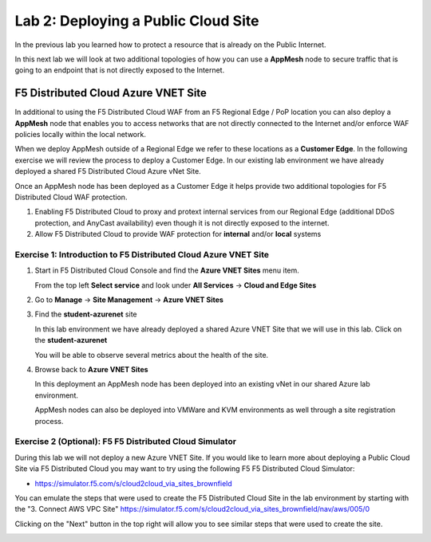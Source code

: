 Lab 2: Deploying a Public Cloud Site
================================

In the previous lab you learned how to protect a resource that is already on the Public Internet.

In this next lab we will look at two additional topologies of how you can use a **AppMesh** node
to secure traffic that is going to an endpoint that is not directly exposed to the Internet.

F5 Distributed Cloud Azure VNET Site
---------------------------------

In additional to using the F5 Distributed Cloud WAF from an F5 Regional Edge / PoP location
you can also deploy a **AppMesh** node that enables you to access networks that
are not directly connected to the Internet and/or enforce WAF policies locally 
within the local network.

When we deploy AppMesh outside of a Regional Edge we refer to these locations as a
**Customer Edge**.  In the following exercise we will review the process to
deploy a Customer Edge.  In our existing lab environment we have already deployed 
a shared F5 Distributed Cloud Azure vNet Site.

Once an AppMesh node has been deployed as a Customer Edge it helps provide two
additional topologies for F5 Distributed Cloud WAF protection.

#. Enabling F5 Distributed Cloud to proxy and protext internal services from our Regional Edge (additional DDoS protection, and AnyCast availability) even though it is not directly exposed to the internet.

#. Allow F5 Distributed Cloud to provide WAF protection for **internal** and/or **local** systems

Exercise 1: Introduction to F5 Distributed Cloud Azure VNET Site
^^^^^^^^^^^^^^^^^^^^^^^^^^^^^^^^^^^^^^^^^^^^^^^^^^^^^^^^^^^^^

#. Start in F5 Distributed Cloud Console and find the **Azure VNET Sites** menu item. 

   From the top left **Select service** and look under **All Services** -> **Cloud and Edge Sites**
#. Go to **Manage** -> **Site Management** -> **Azure VNET Sites**

   .. image:: _static/menu-cloud-edge-sites.png
      :width: 75% 

#. Find the **student-azurenet** site

   In this lab environment we have already deployed a shared Azure VNET Site that we will 
   use in this lab.  Click on the **student-azurenet**

   You will be able to observe several metrics about the health of the site.

   .. image:: _static/student-awsnet-site-metrics.png

   
#. Browse back to **Azure VNET Sites**
   
   In this deployment an AppMesh node has been deployed into an existing vNet in our
   shared Azure lab environment.

   AppMesh nodes can also be deployed into VMWare and KVM environments as well through
   a site registration process. 

Exercise 2 (Optional): F5 F5 Distributed Cloud Simulator
^^^^^^^^^^^^^^^^^^^^^^^^^^^^^^^^^^^^^^^^^^^^^^^^^^^^^^^^

During this lab we will not deploy a new Azure VNET Site.  If you would like to learn 
more about deploying a Public Cloud Site via F5 Distributed Cloud you may want to try using the 
following F5 F5 Distributed Cloud Simulator:

- https://simulator.f5.com/s/cloud2cloud_via_sites_brownfield

You can emulate the steps that were used to create the F5 Distributed Cloud Site in the lab environment by starting
with the "3. Connect AWS VPC Site" https://simulator.f5.com/s/cloud2cloud_via_sites_brownfield/nav/aws/005/0

Clicking on the "Next" button in the top right will allow you to see similar steps that were used to create the site.

.. image:: _static/f5xc-simulator-vpc-site.png
   :width: 50%